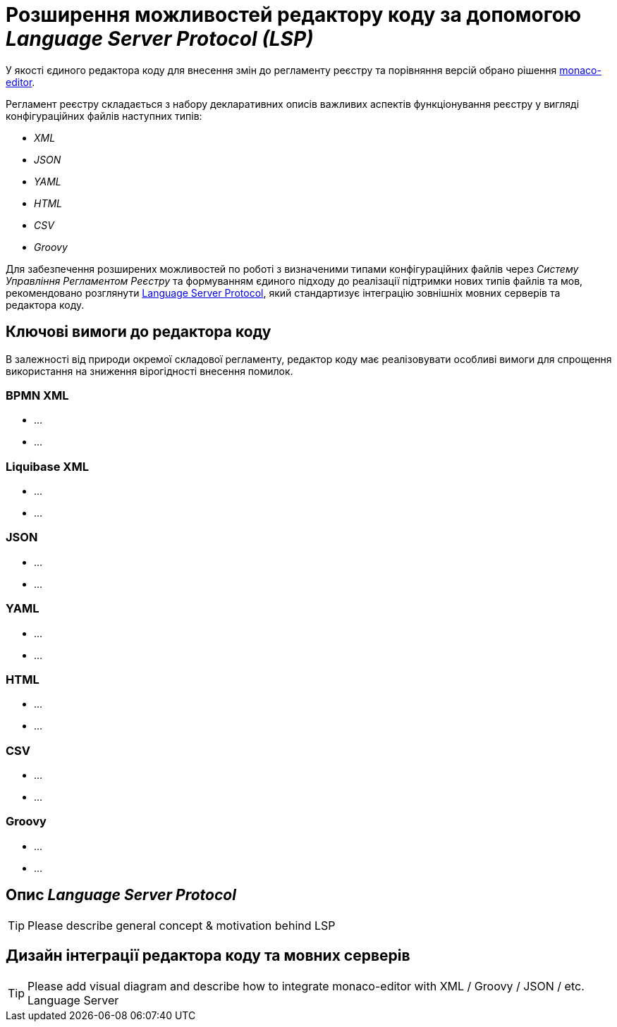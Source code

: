 = Розширення можливостей редактору коду за допомогою _Language Server Protocol (LSP)_

У якості єдиного редактора коду для внесення змін до регламенту реєстру та порівняння версій обрано рішення https://microsoft.github.io/monaco-editor/[monaco-editor].

Регламент реєстру складається з набору декларативних описів важливих аспектів функціонування реєстру у вигляді конфігураційних файлів наступних типів:

- _XML_
- _JSON_
- _YAML_
- _HTML_
- _CSV_
- _Groovy_

Для забезпечення розширених можливостей по роботі з визначеними типами конфігураційних файлів через _Систему Управління Регламентом Реєстру_ та формуванням єдиного підходу до реалізації підтримки нових типів файлів та мов, рекомендовано розглянути https://microsoft.github.io/language-server-protocol/[Language Server Protocol], який стандартизує інтеграцію зовнішніх мовних серверів та редактора коду.

== Ключові вимоги до редактора коду

В залежності від природи окремої складової регламенту, редактор коду має реалізовувати особливі вимоги для спрощення використання на зниження вірогідності внесення помилок.

=== BPMN XML

* ...
* ...

=== Liquibase XML

* ...
* ...

=== JSON

* ...
* ...

=== YAML

* ...
* ...

=== HTML

* ...
* ...

=== CSV

* ...
* ...

=== Groovy

* ...
* ...

== Опис _Language Server Protocol_

[TIP]
Please describe general concept & motivation behind LSP

== Дизайн інтеграції редактора коду та мовних серверів

[TIP]
Please add visual diagram and describe how to integrate monaco-editor with XML / Groovy / JSON / etc. Language Server
